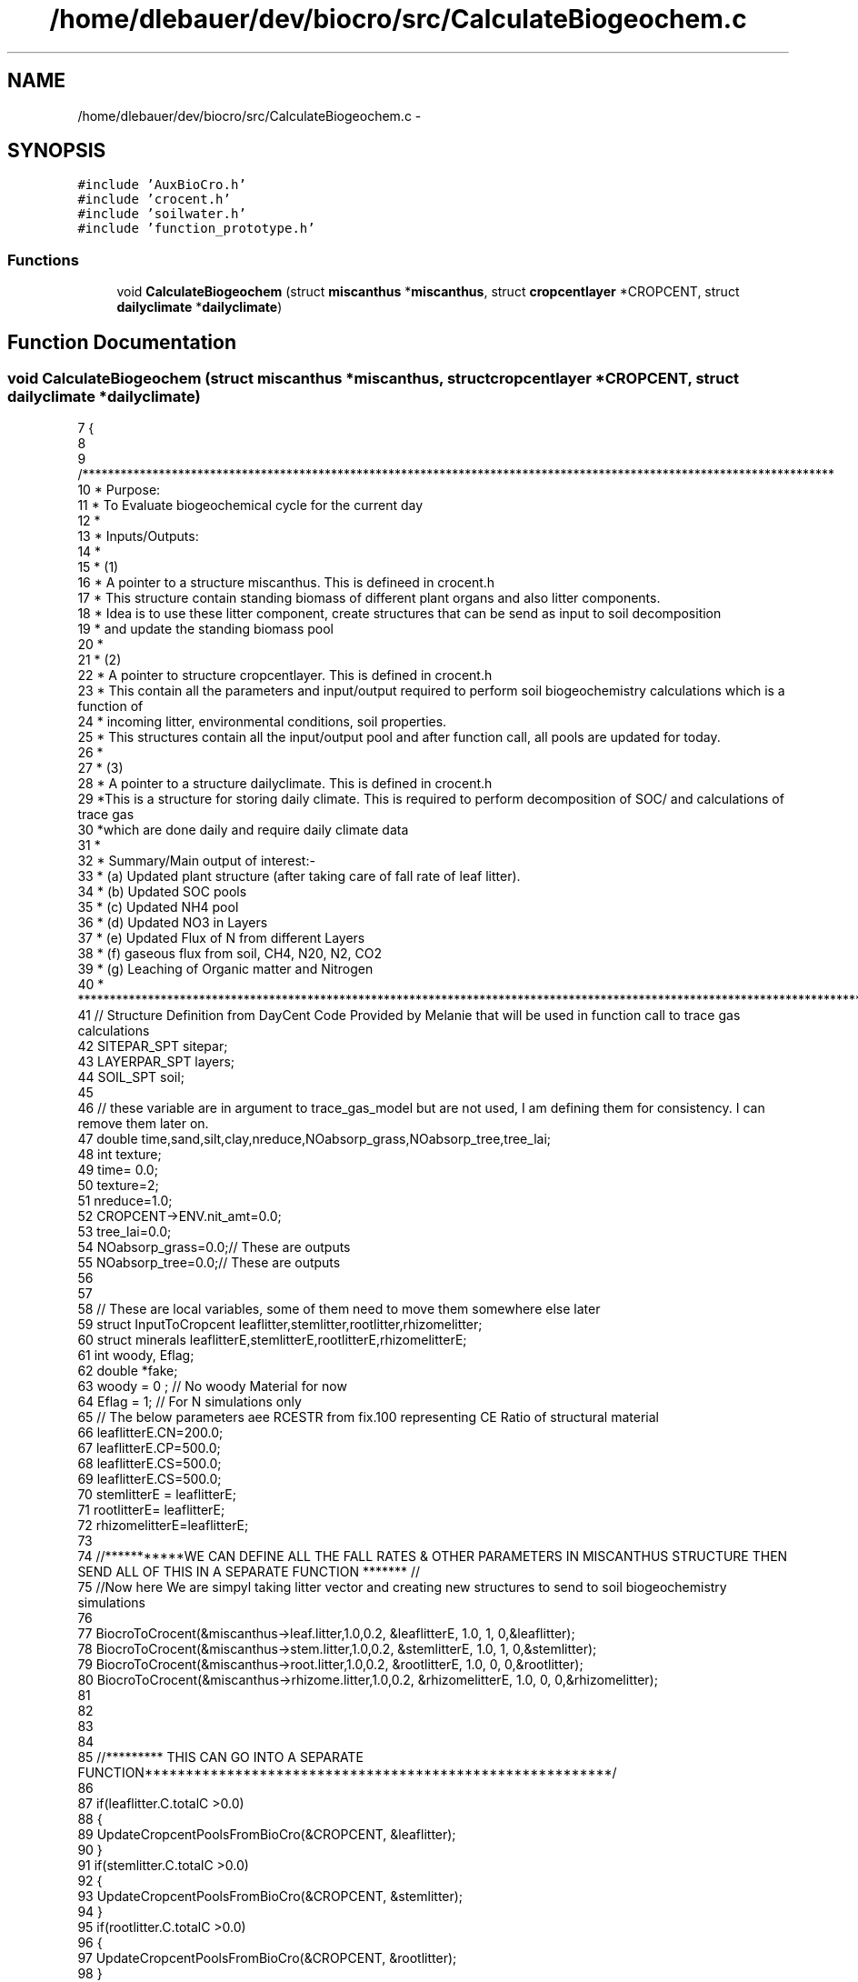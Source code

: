 .TH "/home/dlebauer/dev/biocro/src/CalculateBiogeochem.c" 3 "Fri Apr 3 2015" "Version 0.92" "BioCro" \" -*- nroff -*-
.ad l
.nh
.SH NAME
/home/dlebauer/dev/biocro/src/CalculateBiogeochem.c \- 
.SH SYNOPSIS
.br
.PP
\fC#include 'AuxBioCro\&.h'\fP
.br
\fC#include 'crocent\&.h'\fP
.br
\fC#include 'soilwater\&.h'\fP
.br
\fC#include 'function_prototype\&.h'\fP
.br

.SS "Functions"

.in +1c
.ti -1c
.RI "void \fBCalculateBiogeochem\fP (struct \fBmiscanthus\fP *\fBmiscanthus\fP, struct \fBcropcentlayer\fP *CROPCENT, struct \fBdailyclimate\fP *\fBdailyclimate\fP)"
.br
.in -1c
.SH "Function Documentation"
.PP 
.SS "void CalculateBiogeochem (struct \fBmiscanthus\fP *miscanthus, struct \fBcropcentlayer\fP *CROPCENT, struct \fBdailyclimate\fP *dailyclimate)"

.PP
.nf
7 {
8  
9   /**********************************************************************************************************************
10    * Purpose:
11    * To Evaluate biogeochemical cycle for the current day
12    * 
13    * Inputs/Outputs:
14    * 
15    * (1)
16    * A pointer to a structure miscanthus\&. This is defineed in crocent\&.h 
17    * This structure contain standing biomass of different plant organs and also litter components\&.
18    * Idea is to use these litter component, create structures that can be send as input to soil decomposition
19    * and update the standing biomass pool
20    * 
21    * (2)
22    * A pointer to structure cropcentlayer\&. This is defined in crocent\&.h 
23    * This contain all the parameters and input/output required to perform soil biogeochemistry calculations which is a function of
24    * incoming litter, environmental conditions, soil properties\&. 
25    * This structures contain all the input/output pool and after function call, all pools are updated for today\&.
26    * 
27    * (3)
28    * A pointer to a structure dailyclimate\&. This is defined in crocent\&.h
29    *This is a structure for storing daily climate\&. This is required to perform decomposition of SOC/ and calculations of trace gas 
30    *which are done daily and require daily climate data 
31    * 
32    * Summary/Main output of interest:-
33    *     (a)  Updated plant structure (after taking care of fall rate of leaf litter)\&.
34    *     (b)  Updated SOC pools
35    *     (c)  Updated NH4 pool
36    *     (d)  Updated NO3 in Layers
37    *     (e)  Updated Flux of N from different Layers
38    *     (f)  gaseous flux from soil, CH4, N20, N2, CO2
39    *     (g)  Leaching of Organic matter and Nitrogen 
40    * ***************************************************************************************************************************/
41   // Structure Definition from DayCent Code Provided by Melanie that will be used in function call to trace gas calculations
42   SITEPAR_SPT sitepar;
43   LAYERPAR_SPT layers;
44   SOIL_SPT soil;
45   
46   // these variable are in argument to trace_gas_model but are not used, I am defining them for consistency\&. I can remove them later on\&.
47   double time,sand,silt,clay,nreduce,NOabsorp_grass,NOabsorp_tree,tree_lai;
48   int texture;
49   time= 0\&.0;
50   texture=2;
51   nreduce=1\&.0;
52   CROPCENT->ENV\&.nit_amt=0\&.0;
53   tree_lai=0\&.0;
54   NOabsorp_grass=0\&.0;// These are outputs
55   NOabsorp_tree=0\&.0;// These are outputs
56   
57   
58   // These are local variables, some of them need to move them somewhere else later
59    struct InputToCropcent leaflitter,stemlitter,rootlitter,rhizomelitter;
60    struct minerals leaflitterE,stemlitterE,rootlitterE,rhizomelitterE;
61    int woody, Eflag;
62    double *fake;
63    woody = 0 ; // No woody Material for now
64    Eflag = 1; // For N simulations only
65  // The below parameters aee RCESTR from fix\&.100 representing CE Ratio of structural material
66    leaflitterE\&.CN=200\&.0;
67    leaflitterE\&.CP=500\&.0;
68    leaflitterE\&.CS=500\&.0;
69    leaflitterE\&.CS=500\&.0;
70    stemlitterE = leaflitterE;
71    rootlitterE=  leaflitterE;
72    rhizomelitterE=leaflitterE;
73    
74 //***********WE CAN DEFINE ALL THE FALL RATES & OTHER PARAMETERS IN MISCANTHUS STRUCTURE THEN  SEND ALL OF THIS IN A SEPARATE FUNCTION *******  //
75    //Now here We are simpyl taking litter vector and creating new structures to send to soil biogeochemistry simulations
76   
77     BiocroToCrocent(&miscanthus->leaf\&.litter,1\&.0,0\&.2, &leaflitterE, 1\&.0, 1, 0,&leaflitter);
78     BiocroToCrocent(&miscanthus->stem\&.litter,1\&.0,0\&.2, &stemlitterE, 1\&.0, 1, 0,&stemlitter);
79     BiocroToCrocent(&miscanthus->root\&.litter,1\&.0,0\&.2, &rootlitterE, 1\&.0, 0, 0,&rootlitter);
80     BiocroToCrocent(&miscanthus->rhizome\&.litter,1\&.0,0\&.2, &rhizomelitterE, 1\&.0, 0, 0,&rhizomelitter);
81 
82    
83    
84    
85 //********* THIS CAN GO INTO A SEPARATE FUNCTION*********************************************************/
86    
87     if(leaflitter\&.C\&.totalC >0\&.0) 
88      {
89       UpdateCropcentPoolsFromBioCro(&CROPCENT, &leaflitter);
90      }
91       if(stemlitter\&.C\&.totalC >0\&.0) 
92      {
93       UpdateCropcentPoolsFromBioCro(&CROPCENT, &stemlitter);
94      }
95       if(rootlitter\&.C\&.totalC >0\&.0) 
96      {
97       UpdateCropcentPoolsFromBioCro(&CROPCENT, &rootlitter);
98      }
99       if(rhizomelitter\&.C\&.totalC >0\&.0) 
100      {
101       UpdateCropcentPoolsFromBioCro(&CROPCENT, &rhizomelitter);
102      }
103 
104  
105 
106      // Calculate Top Layer 0-15 cm Properties based on Multi-layer soil Structure
107      //**************FILL IN THE FUNCTION****************************************/
108      Calculate_Soil_Layer_Temperature(CROPCENT->soilprofile\&.properties\&.soiltavg,CROPCENT->soilprofile\&.number_layers, dailyclimate);
109      
110      //Call Function to Assign Environmental Variables in the top 0-15 cm depth for Decomposition
111      assignENV(&CROPCENT,fake,fake,fake,fake,fake,fake,fake);
112        
113      // When Management is Implemented, Use this space two modify decomposition rates (tillage) and Soil N (fertilization)
114      //************INSERT IMPLEMENT MANAGEMENT FUNCTION HERE***********************
115      
116      // Call Function  to Assign Flux Ratios for movement between different Pools  
117      assignFluxRatios(&CROPCENT);
118      
119      // Call Function to Decompose SOC in the top 0-15 cm layer
120      decomposeCROPCENT(&CROPCENT, woody,Eflag);
121        
122     // Call Function to Update All the Pools
123       updatecropcentpools(&CROPCENT);
124     
125   // Copying to DayCent Structures from CropCent multilayer Soil Structure Before Calling Trace_gas_Model
126    Copy_CropCent_To_DayCent_Structures(&CROPCENT->soilprofile, sitepar,layers, soil);
127     
128      
129   // call the tracegas model
130  
131    trace_gas_model(&dailyclimate->doy,&time, &CROPCENT->ENV\&.newminN,&CROPCENT->ENV\&.ammonium,CROPCENT->soilprofile\&.pools\&.nitrate,
132                   &texture,&sand,&silt,&clay,
133                   &CROPCENT->ENV\&.SOILTEX\&.fieldc,&CROPCENT->ENV\&.SOILTEX\&.bulkd,&CROPCENT->sitepar\&.maxt,&dailyclimate->precip,
134                   &dailyclimate->snow,&CROPCENT->ENV\&.SOILTEX\&.avgwfps,&CROPCENT->Emission\&.stormf,
135                   &CROPCENT->Emission\&.basef, CROPCENT->soilprofile\&.flux\&.frlechd,CROPCENT->soilprofile\&.flux\&.stream,
136                   &CROPCENT->Emission\&.inorglch, &CROPCENT->soilprofile\&.critflow,CROPCENT->soilprofile\&.flux\&.waterflux,
137                   &CROPCENT->Emission\&.newCO2, &CROPCENT->Emission\&.NOflux, &CROPCENT->Emission\&.Nn20flux,&CROPCENT->Emission\&.Dn20flux,
138                   &CROPCENT->Emission\&.Dn2flux,&CROPCENT->Emission\&.CH4,&CROPCENT->sitepar\&.isdecid, 
139                   &CROPCENT->sitepar\&.isagri, &miscanthus->LAI,&tree_lai,
140                   &NOabsorp_grass,&NOabsorp_tree,
141                   &CROPCENT->ENV\&.nit_amt,&nreduce,
142                   CROPCENT->soilprofile\&.flux\&.dN2lyr,CROPCENT->soilprofile\&.flux\&.dN2Olyr,sitepar,layers,soil);
143                   
144                   
145    /*
146    trace_gas_model(int *jday, double *time, double *newminrl, double *ammonium, double nitrate[],
147                          int *texture, double *sand, double *silt, double *clay,
148                          double *afiel, double *bulkd, double *maxt, double *ppt,
149                          double *snow, double *avgwfps, double *stormf,
150                          double *basef, double frlechd[], double stream[],
151                          double *inorglch, double *critflow, double wfluxout[],
152                          double *newCO2, double *NOflux, double *Nn2oflux, double *Dn2oflux,
153                          double *Dn2flux, double *CH4, int *isdecid,
154                          int *isagri, double *grass_lai, double *tree_lai,
155                          double *NOabsorp_grass, double *NOabsorp_tree,
156                          double *nit_amt, double *nreduce, 
157                          double dN2lyr[], double dN2Olyr[],SITEPAR_SPT sitepar,LAYERPAR_SPT layers,SOIL_SPT soil);
158                          
159  */ 
160   // Write All the Variables of Interest in the Cropcentlayer structure
161   
162   //***********Update CROPCENT********************************************
163  
164 }
.fi
.SH "Author"
.PP 
Generated automatically by Doxygen for BioCro from the source code\&.

